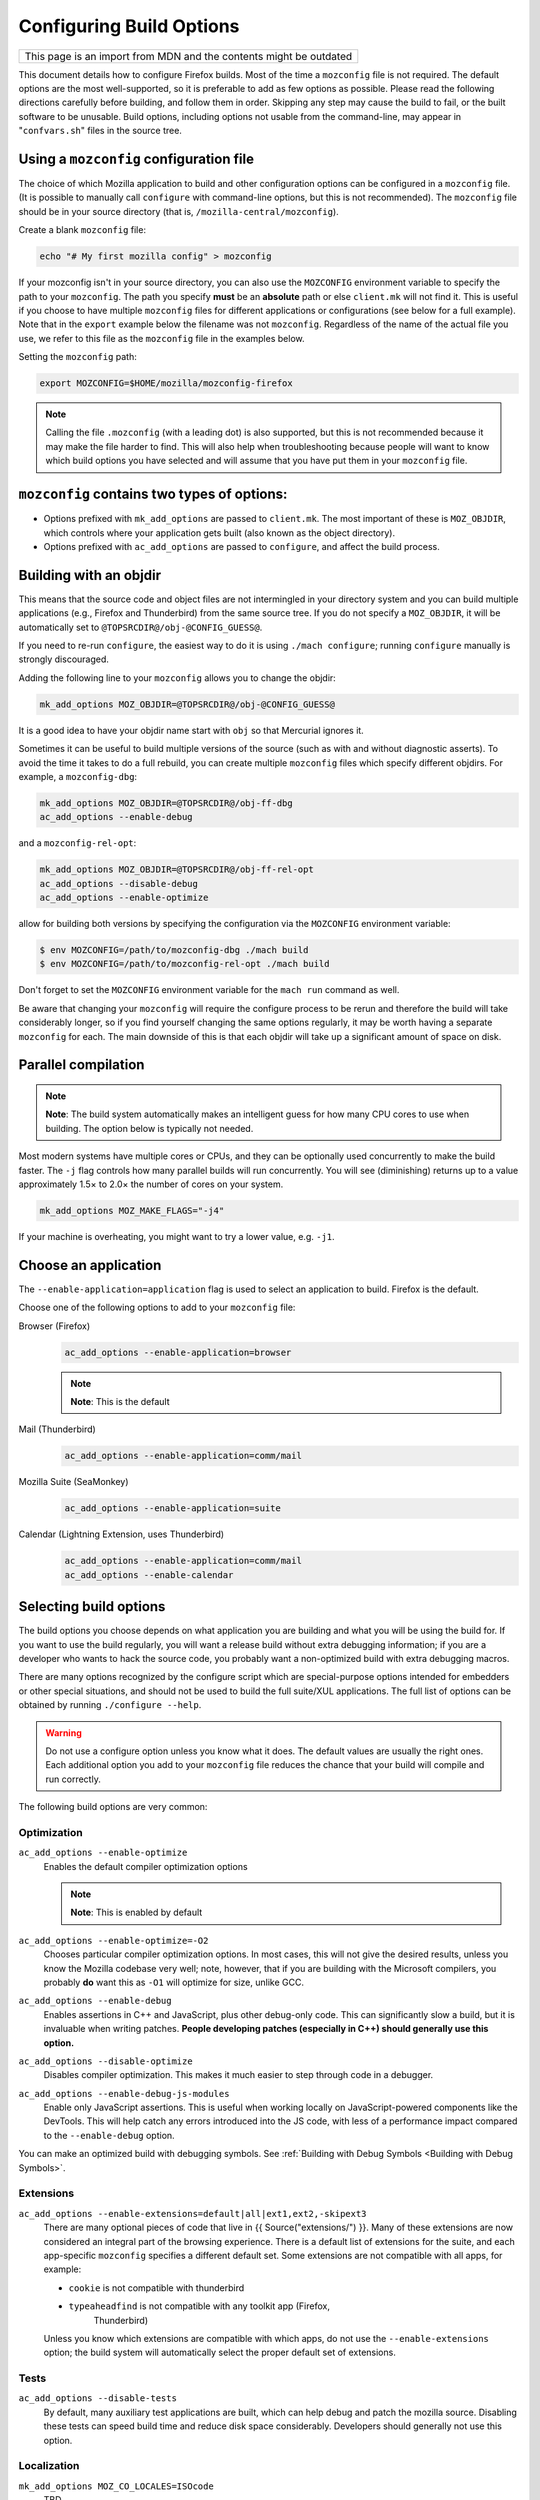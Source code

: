 Configuring Build Options
=========================

+--------------------------------------------------------------------+
| This page is an import from MDN and the contents might be outdated |
+--------------------------------------------------------------------+

This document details how to configure Firefox builds.
Most of the time a ``mozconfig`` file is not required. The default
options are the most well-supported, so it is preferable to add as few
options as possible. Please read the following directions carefully
before building, and follow them in order. Skipping any step may cause
the build to fail, or the built software to be unusable. Build options,
including options not usable from the command-line, may appear in
"``confvars.sh``" files in the source tree.


Using a ``mozconfig`` configuration file
~~~~~~~~~~~~~~~~~~~~~~~~~~~~~~~~~~~~~~~~

The choice of which Mozilla application to build and other configuration
options can be configured in a ``mozconfig`` file. (It is possible to
manually call ``configure`` with command-line options, but this is not
recommended). The ``mozconfig`` file should be in your source directory
(that is, ``/mozilla-central/mozconfig``).

Create a blank ``mozconfig`` file:

.. code:: bash

    echo "# My first mozilla config" > mozconfig

If your mozconfig isn't in your source directory, you can also use the
``MOZCONFIG`` environment variable to specify the path to your
``mozconfig``. The path you specify **must** be an **absolute** path or
else ``client.mk`` will not find it. This is useful if you choose to
have multiple ``mozconfig`` files for different applications or
configurations (see below for a full example). Note that in the
``export`` example below the filename was not ``mozconfig``. Regardless
of the name of the actual file you use, we refer to this file as the
``mozconfig`` file in the examples below.

Setting the ``mozconfig`` path:

.. code:: bash

   export MOZCONFIG=$HOME/mozilla/mozconfig-firefox

.. note::

   Calling the file ``.mozconfig`` (with a leading dot) is also
   supported, but this is not recommended because it may make the file
   harder to find. This will also help when troubleshooting because
   people will want to know which build options you have selected and
   will assume that you have put them in your ``mozconfig`` file.


``mozconfig`` contains two types of options:
~~~~~~~~~~~~~~~~~~~~~~~~~~~~~~~~~~~~~~~~~~~~

-  Options prefixed with ``mk_add_options`` are passed to
   ``client.mk``. The most important of these is ``MOZ_OBJDIR``, which
   controls where your application gets built (also known as the object
   directory).
-  Options prefixed with ``ac_add_options`` are passed to ``configure``,
   and affect the build process.


Building with an objdir
~~~~~~~~~~~~~~~~~~~~~~~

This means that the source code and object files are not intermingled in
your directory system and you can build multiple applications (e.g.,
Firefox and Thunderbird) from the same source tree. If you do not
specify a ``MOZ_OBJDIR``, it will be automatically set to
``@TOPSRCDIR@/obj-@CONFIG_GUESS@``.

If you need to re-run ``configure``, the easiest way to do it is using
``./mach configure``; running ``configure`` manually is strongly
discouraged.

Adding the following line to your ``mozconfig`` allows you to change the
objdir:

.. code:: bash

   mk_add_options MOZ_OBJDIR=@TOPSRCDIR@/obj-@CONFIG_GUESS@

It is a good idea to have your objdir name start with ``obj`` so that
Mercurial ignores it.

Sometimes it can be useful to build multiple versions of the source
(such as with and without diagnostic asserts). To avoid the time it
takes to do a full rebuild, you can create multiple ``mozconfig`` files
which specify different objdirs. For example, a ``mozconfig-dbg``:

.. code:: bash

   mk_add_options MOZ_OBJDIR=@TOPSRCDIR@/obj-ff-dbg
   ac_add_options --enable-debug

and a ``mozconfig-rel-opt``:

.. code:: bash

   mk_add_options MOZ_OBJDIR=@TOPSRCDIR@/obj-ff-rel-opt
   ac_add_options --disable-debug
   ac_add_options --enable-optimize

allow for building both versions by specifying the configuration via
the ``MOZCONFIG`` environment variable:

.. code:: bash

   $ env MOZCONFIG=/path/to/mozconfig-dbg ./mach build
   $ env MOZCONFIG=/path/to/mozconfig-rel-opt ./mach build

Don't forget to set the ``MOZCONFIG`` environment variable for the
``mach run`` command as well.

Be aware that changing your ``mozconfig`` will require the configure
process to be rerun and therefore the build will take considerably
longer, so if you find yourself changing the same options regularly, it
may be worth having a separate ``mozconfig`` for each. The main downside
of this is that each objdir will take up a significant amount of space
on disk.


Parallel compilation
~~~~~~~~~~~~~~~~~~~~

.. note::

   **Note**: The build system automatically makes an intelligent guess
   for how many CPU cores to use when building. The option below is
   typically not needed.

Most modern systems have multiple cores or CPUs, and they can be
optionally used concurrently to make the build faster. The ``-j`` flag
controls how many parallel builds will run concurrently. You will see
(diminishing) returns up to a value approximately 1.5× to 2.0× the
number of cores on your system.

.. code:: bash

   mk_add_options MOZ_MAKE_FLAGS="-j4"

If your machine is overheating, you might want to try a lower value,
e.g. ``-j1``.


Choose an application
~~~~~~~~~~~~~~~~~~~~~

The ``--enable-application=application`` flag is used to select an
application to build. Firefox is the default.

Choose one of the following options to add to your ``mozconfig`` file:

Browser (Firefox)
   .. code::

      ac_add_options --enable-application=browser

   .. note::

      **Note**: This is the default

Mail (Thunderbird)
   .. code::

      ac_add_options --enable-application=comm/mail

Mozilla Suite (SeaMonkey)
   .. code::

      ac_add_options --enable-application=suite

Calendar (Lightning Extension, uses Thunderbird)
   .. code::

      ac_add_options --enable-application=comm/mail
      ac_add_options --enable-calendar


Selecting build options
~~~~~~~~~~~~~~~~~~~~~~~

The build options you choose depends on what application you are
building and what you will be using the build for. If you want to use
the build regularly, you will want a release build without extra
debugging information; if you are a developer who wants to hack the
source code, you probably want a non-optimized build with extra
debugging macros.

There are many options recognized by the configure script which are
special-purpose options intended for embedders or other special
situations, and should not be used to build the full suite/XUL
applications. The full list of options can be obtained by running
``./configure --help``.

.. warning::

   Do not use a configure option unless you know what it does.
   The default values are usually the right ones. Each additional option
   you add to your ``mozconfig`` file reduces the chance that your build
   will compile and run correctly.

The following build options are very common:


Optimization
^^^^^^^^^^^^

``ac_add_options --enable-optimize``
   Enables the default compiler optimization options

   .. note::

      **Note**: This is enabled by default

``ac_add_options --enable-optimize=-O2``
   Chooses particular compiler optimization options. In most cases, this
   will not give the desired results, unless you know the Mozilla
   codebase very well; note, however, that if you are building with the
   Microsoft compilers, you probably **do** want this as ``-O1`` will
   optimize for size, unlike GCC.
``ac_add_options --enable-debug``
   Enables assertions in C++ and JavaScript, plus other debug-only code.
   This can significantly slow a build, but it is invaluable when
   writing patches. **People developing patches (especially in C++)
   should generally use this option.**
``ac_add_options --disable-optimize``
   Disables compiler optimization. This makes it much easier to step
   through code in a debugger.
``ac_add_options --enable-debug-js-modules``
   Enable only JavaScript assertions. This is useful when working
   locally on JavaScript-powered components like the DevTools. This will
   help catch any errors introduced into the JS code, with less of a
   performance impact compared to the ``--enable-debug`` option.

You can make an optimized build with debugging symbols. See :ref:`Building
with Debug Symbols <Building with Debug Symbols>`.

Extensions
^^^^^^^^^^

``ac_add_options --enable-extensions=default|all|ext1,ext2,-skipext3``
   There are many optional pieces of code that live in {{
   Source("extensions/") }}. Many of these extensions are now considered
   an integral part of the browsing experience. There is a default list
   of extensions for the suite, and each app-specific ``mozconfig``
   specifies a different default set. Some extensions are not compatible
   with all apps, for example:

   - ``cookie`` is not compatible with thunderbird
   - ``typeaheadfind`` is not compatible with any toolkit app (Firefox,
      Thunderbird)

   Unless you know which extensions are compatible with which apps, do
   not use the ``--enable-extensions`` option; the build system will
   automatically select the proper default set of extensions.

Tests
^^^^^

``ac_add_options --disable-tests``
   By default, many auxiliary test applications are built, which can
   help debug and patch the mozilla source. Disabling these tests can
   speed build time and reduce disk space considerably. Developers
   should generally not use this option.

Localization
^^^^^^^^^^^^

``mk_add_options MOZ_CO_LOCALES=ISOcode``
   TBD. 
``ac_add_options --enable-ui-locale=ISOcode``
   TBD.
``ac_add_options --with-l10n-base=/path/to/base/dir``
   TBD.

Other Options
^^^^^^^^^^^^^

``mk_add_options AUTOCLOBBER=1``
   If a clobber would be required before a build, this will cause mach
   to clobber and continue with the build instead of asking the user to
   manually clobber and exiting.

``ac_add_options --enable-crashreporter``
   This enables the machinery that allows Firefox to write out a
   `minidump <https://docs.microsoft.com/en-us/windows/desktop/Debug/minidump-files>`__
   files when crashing as well as the tools to process and submit crash
   reports to Mozilla. After enabling the crash reporter in your local
   build, you will need to run mach with the --enable-crash-reporter
   (note the extra dash) to enable it at runtime, like so:
   ``./mach run --enable-crash-reporter``
``ac_add_options --enable-warnings-as-errors``
   This makes compiler warnings into errors which fail the build. This
   can be useful since certain warnings coincide with reviewbot lints
   which must be fixed before merging.
``ac_add_options --with-ccache=/path/to/.mozbuild/sccache/sccache``
   This enables sccache to speed up builds. This saves a considerable
   amount of time directly after a clobber build, so pulling in new
   updates and rebasing is less time-consuming.

.. _Example_.mozconfig_Files:

Example ``mozconfig`` Files
~~~~~~~~~~~~~~~~~~~~~~~~~~~

Mozilla's official builds use mozconfig files from the appropriate
directory within each repository.

.. warning::

   These ``mozconfig`` files are taken from production builds
   and are provided as examples only. It is recommended to use the default
   build options, and only change the properties from the list above as
   needed. The production builds aren't really appropriate for local
   builds."

-  .. rubric:: Firefox, `Debugging Build (macOS
      64bits) <http://hg.mozilla.org/mozilla-central/file/tip/browser/config/mozconfigs/macosx64/debug>`__
      :name: Firefox.2C_Default_Release_Configuration

Building multiple applications from the same source tree
~~~~~~~~~~~~~~~~~~~~~~~~~~~~~~~~~~~~~~~~~~~~~~~~~~~~~~~~

It is possible to build multiple applications from the same source tree,
as long as you `use a different objdir <#Building_with_an_Objdir>`__ for
each application.

You can either create multiple ``mozconfig`` files, or alternatively,
use the ``MOZ_BUILD_PROJECTS`` make option.

Using ``MOZ_BUILD_PROJECTS`` in a single ``mozconfig``
^^^^^^^^^^^^^^^^^^^^^^^^^^^^^^^^^^^^^^^^^^^^^^^^^^^^^^

To use ``MOZ_BUILD_PROJECTS``, you must specify a ``MOZ_OBJDIR`` and a
``MOZ_BUILD_PROJECTS`` make option, containing space separated names.
Each name can be an arbitrary directory name. For each name, a
subdirectory is created under the toplevel objdir. You then need to use
the ``ac_add_app_options`` with the specified names to enable different
applications in each object directory.

For example:

.. code::

    ac_add_options --disable-optimize --enable-debug
    mk_add_options MOZ_OBJDIR=/mozilla/src/obj-@CONFIG_GUESS@
    mk_add_options MOZ_BUILD_PROJECTS="browser mail"
    ac_add_app_options browser --enable-application=browser
    ac_add_app_options mail --enable-application=comm/mail

If you want to build only one project using this ``mozconfig``, use the
following command line:

.. code::

   MOZ_CURRENT_PROJECT=browser ./mach build

This will build only the browser.

Using multiple mozconfig files
^^^^^^^^^^^^^^^^^^^^^^^^^^^^^^

Alternatively, you may want to create separate ``mozconfig`` files.

As an example, the following steps can be used to build Firefox and
Thunderbird. You should first create three ``mozconfig`` files.

``mozconfig-common``:

.. code::

   # add common options here, such as making an optimized release build
   mk_add_options MOZ_MAKE_FLAGS="-j4"
   ac_add_options --enable-optimize --disable-debug

``mozconfig-firefox``:

.. code::

   # include the common mozconfig
   . ./mozconfig-common

   # Build Firefox
   mk_add_options MOZ_OBJDIR=@TOPSRCDIR@/obj-firefox
   ac_add_options --enable-application=browser

``mozconfig-thunderbird``:

.. code::

   # include the common mozconfig
   . ./mozconfig-common

   # Build Thunderbird
   mk_add_options MOZ_OBJDIR=@TOPSRCDIR@/obj-thunderbird
   ac_add_options --enable-application=comm/mail

To build Firefox, run the following commands:

.. code::

   export MOZCONFIG=/path/to/mozilla/mozconfig-firefox
   ./mach build

To build Thunderbird, run the following commands:

.. code::

   export MOZCONFIG=/path/to/mozilla/mozconfig-thunderbird
   ./mach build

Using mozconfigwrapper
^^^^^^^^^^^^^^^^^^^^^^

Mozconfigwrapper is similar to using multiple mozconfig files except
that it abstracts and hides them so you don't have to worry about where
they live or which ones you've created. It also saves you from having to
export the MOZCONFIG variable each time. For information on installing
and configuring mozconfigwrapper, see
https://github.com/ahal/mozconfigwrapper.
